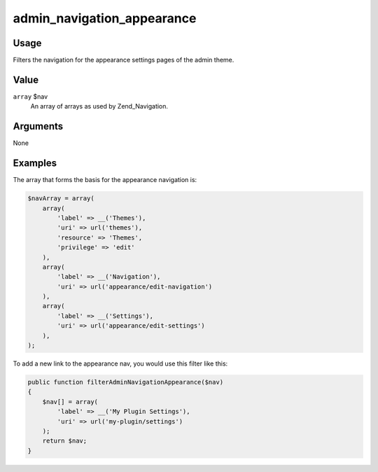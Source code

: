 ###########################
admin_navigation_appearance
###########################

.. versionadded:: 2.5.1

*****
Usage
*****

Filters the navigation for the appearance settings pages of the admin theme. 

*****
Value
*****

``array`` $nav
    An array of arrays as used by Zend_Navigation.
    

*********
Arguments
*********

None
    

********
Examples
********

The array that forms the basis for the appearance navigation is: 

.. code-block:: php

    $navArray = array(
        array(
            'label' => __('Themes'),
            'uri' => url('themes'),
            'resource' => 'Themes',
            'privilege' => 'edit'
        ),
        array(
            'label' => __('Navigation'),
            'uri' => url('appearance/edit-navigation')
        ),
        array(
            'label' => __('Settings'),
            'uri' => url('appearance/edit-settings')
        ),
    );
        
    
To add a new link to the appearance nav, you would use this filter like this:     

.. code-block:: php

    public function filterAdminNavigationAppearance($nav) 
    {
        $nav[] = array(
            'label' => __('My Plugin Settings'),
            'uri' => url('my-plugin/settings')
        );
        return $nav;
    }
    
